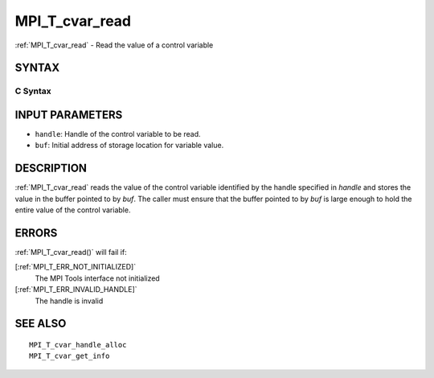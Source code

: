 .. _MPI_T_cvar_read:

MPI_T_cvar_read
~~~~~~~~~~~~~~~

:ref:`MPI_T_cvar_read`  - Read the value of a control variable

SYNTAX
======

C Syntax
--------

.. code-block:: c
   :linenos:

   #include <mpi.h>
   int MPI_T_cvar_read(MPI_T_cvar_handle handle, const void *buf)

INPUT PARAMETERS
================

* ``handle``: Handle of the control variable to be read. 

* ``buf``: Initial address of storage location for variable value. 

DESCRIPTION
===========

:ref:`MPI_T_cvar_read`  reads the value of the control variable identified by
the handle specified in *handle* and stores the value in the buffer
pointed to by *buf*. The caller must ensure that the buffer pointed to
by *buf* is large enough to hold the entire value of the control
variable.

ERRORS
======

:ref:`MPI_T_cvar_read()`  will fail if:

[:ref:`MPI_T_ERR_NOT_INITIALIZED]` 
   The MPI Tools interface not initialized

[:ref:`MPI_T_ERR_INVALID_HANDLE]` 
   The handle is invalid

SEE ALSO
========

::

   MPI_T_cvar_handle_alloc
   MPI_T_cvar_get_info

.. seealso:: :ref:`MPI_T_cvar_read()`
